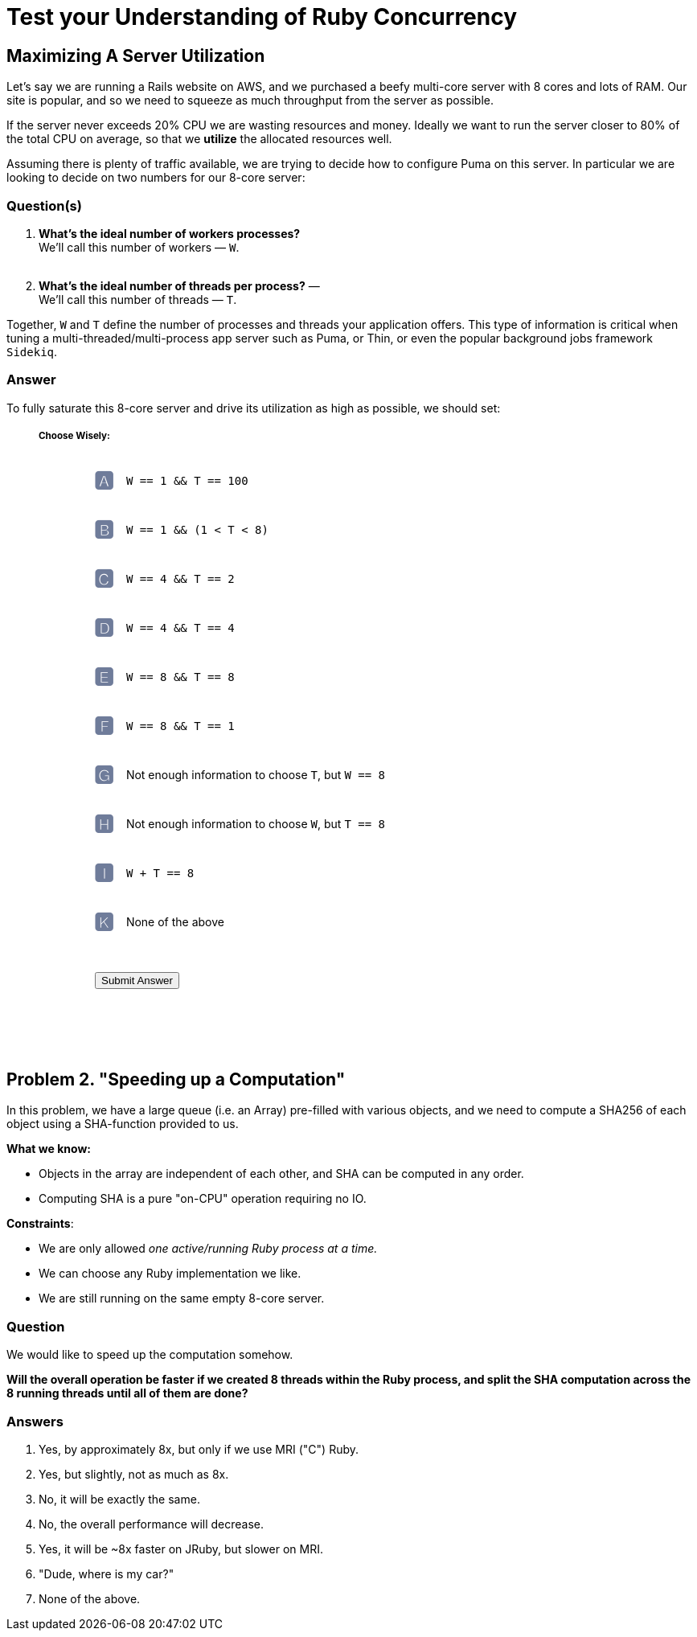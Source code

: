 = Test your Understanding of Ruby Concurrency
:favicon: /assets/images/site/favicon.png
:page-toclevels: 5
:page-sectnums:
:page-asciidoc_toc: true
:page-author_id: 1
:page-categories: [programming]
:page-comments: true
:page-excerpt: "Test your Ruby Concurrency Knowledge with Two Questions"
:page-layout: post
:page-liquid:
:page-post_image: /assets/images/posts/concurrency/header.png
:page-quote: "I love deadlines. I like the whooshing sound they make as they fly by." - Douglas Adamso
:page-tags: [bazel, intellij, docker, build-systems, ide]
:page-title: Test your Understanding of Ruby Concurrency

:showtitle:
:icons: font


== Maximizing A Server Utilization

Let's say we are running a Rails website on AWS, and we purchased a beefy multi-core server with 8 cores and lots of RAM. Our site is popular, and so we need to squeeze as much throughput from the server as possible.

If the server never exceeds 20% CPU we are wasting resources and money. Ideally we want to run the server closer to 80% of the total CPU on average, so that we **utilize** the allocated resources well.

Assuming there is plenty of traffic available, we are trying to decide how to configure Puma on this server. In particular we are looking to decide on  two numbers for our 8-core server:

=== Question(s)

1. **What's the ideal number of workers processes?** +
We'll call this number of workers — `W`. + 
 +
2. **What's the ideal number of threads per process?** — +
We'll call this number of threads — `T`.

Together, `W` and `T` define the number of processes and threads your application offers. This type of information is critical when tuning a multi-threaded/multi-process app server such as Puma, or Thin, or even the popular background jobs framework `Sidekiq`. 

=== Answer

To fully saturate this 8-core server and drive its utilization as high as possible, we should set:


++++
<style>

form.choices-form {
    margin-top: 20px;
    padding-left: 20px;
    margin-bottom: 100px;
}

form.choices-form strong {
    opacity: 0.5;
    display: inline-block;
    position: relative;
    padding: 5px;
    top: 3px;
    margin-bottom: -20px;
    text-align: center;
    width: 30px;
    height: 30px;
    font-size: 20pt;
}

form.choices-form input {
    padding: 5px;
    margin-left: 10px;
    margin-right: 15px;
    margin-bottom: 15px;
    opacity: 0;
}

form.choices-form label strong {
    color: rgba(0%, 9%, 30%, 0.7) !important;
    opacity: .8;
}

form.choices-form label input[type="radio"]:checked+strong {
    color: rgba(19.6%, 80.4%, 19.6%, 1) !important;
}

form.choices-form label {
    height: 50px;
    padding-bottom: 5px;
    cursor: pointer;
    display: block;
    margin-bottom: 5px;
    border-radius: 5px;
    padding: 3px;
}

form.choices-form label:hover {
}

form.choices-form button {
    margin-top: 30px;
    margin-left: 50px;
}
</style>
<div style="margin-left: 40px;">
<h5>Choose Wisely:</h5>
<div class="panel">
<form id="problem-1" class="choices-form">
    <label><input type="radio" name="problem-1" value="A"><strong>🅰</strong>&nbsp;&nbsp;<code>W  == 1 &&  T == 100</code></input></label>
    <label><input type="radio" name="problem-1" value="B"><strong>🅱</strong>&nbsp;&nbsp;<code>W == 1 && (1 < T < 8)</code></input></label>
    <label><input type="radio" name="problem-1" value="C"><strong>🅲</strong>&nbsp;&nbsp;<code>W == 4 && T == 2</code></input></label>
    <label><input type="radio" name="problem-1" value="D"><strong>🅳</strong>&nbsp;&nbsp;<code>W == 4 && T == 4</code></input></label>
    <label><input type="radio" name="problem-1" value="E"><strong>🅴</strong>&nbsp;&nbsp;<code>W == 8 && T == 8</code></input></label>
    <label><input type="radio" name="problem-1" value="F"><strong>🅵</strong>&nbsp;&nbsp;<code>W == 8 && T == 1</code></input></label>
    <label><input type="radio" name="problem-1" value="G"><strong>🅶</strong>&nbsp;&nbsp;Not enough information to choose <code>T</code>, but <code>W == 8</code></label>
    <label><input type="radio" name="problem-1" value="G"><strong>🅷</strong>&nbsp;&nbsp;Not enough information to choose <code>W</code>, but <code>T == 8</code></label>
    <label><input type="radio" name="problem-1" value="H"><strong>🅸</strong>&nbsp;&nbsp;<code>W + T == 8</code></label>
    <label><input type="radio" name="problem-1" value="H"><strong>🅺</strong>&nbsp;&nbsp;None of the above</label>
    <button type="button" class="btn btn-success">Submit Answer</button>

</form>
</div>
++++

== Problem 2. "Speeding up a Computation"

In this problem, we have a large queue (i.e. an Array) pre-filled with various objects, and we need to compute a SHA256 of each object using a SHA-function provided to us.

**What we know:**

* Objects in the array are independent of each other, and SHA can be computed in any order.

* Computing SHA is a pure "on-CPU" operation requiring no IO.

**Constraints**:

 * We are only allowed _one active/running Ruby process at a time._

 * We can choose any Ruby implementation we like.

 * We are still running on the same empty 8-core server.

=== Question

We would like to speed up the computation somehow.

**Will the overall operation be faster if we created 8 threads within the Ruby process, and split the SHA computation across the 8 running threads until all of them are done?**

=== Answers

A. Yes, by approximately 8x, but only if we use MRI ("C") Ruby.

B. Yes, but slightly, not as much as 8x.

C. No, it will be exactly the same.

D. No, the overall performance will decrease.

E. Yes, it will be ~8x faster on JRuby, but slower on MRI.

F. "Dude, where is my car?"

G. None of the above.



